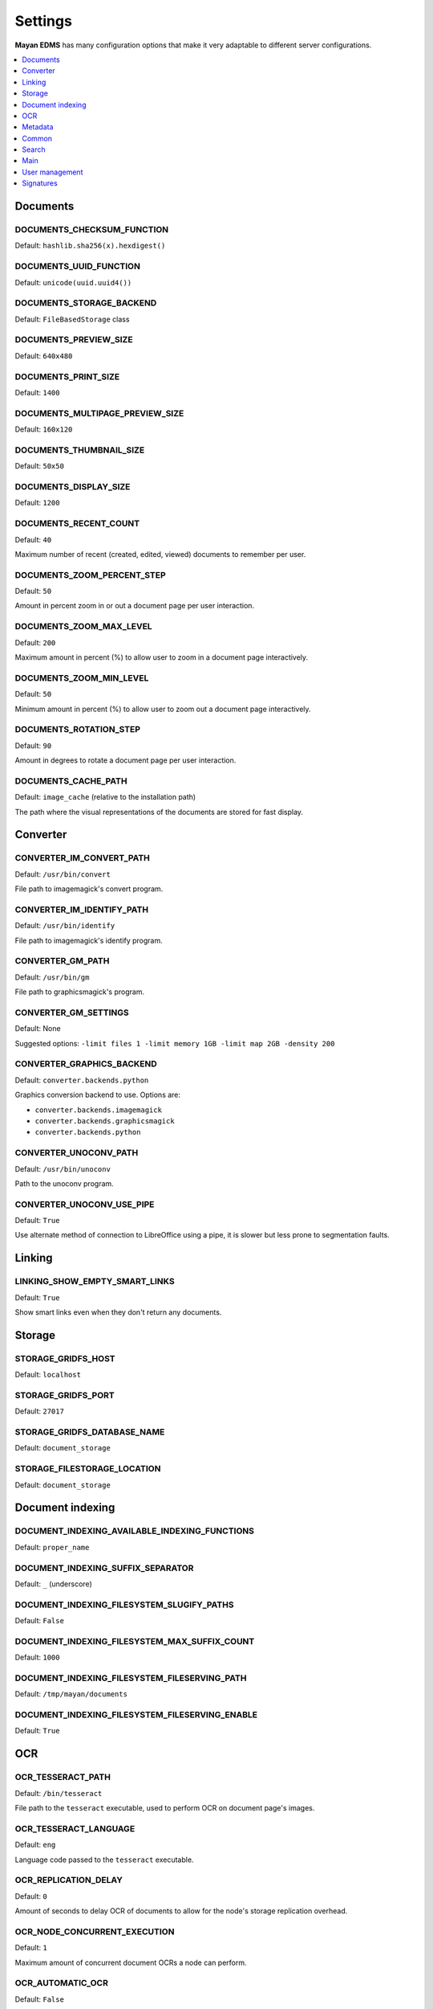 ========
Settings
========

**Mayan EDMS** has many configuration options that make it very adaptable to
different server configurations.

.. contents::
    :local:
    :depth: 1


Documents
=========

.. setting:: DOCUMENTS_CHECKSUM_FUNCTION

DOCUMENTS_CHECKSUM_FUNCTION
---------------------------

Default: ``hashlib.sha256(x).hexdigest()``


.. setting:: \DOCUMENTS_UUID_FUNCTION

DOCUMENTS_UUID_FUNCTION
-----------------------

Default: ``unicode(uuid.uuid4())``


.. setting:: DOCUMENTS_STORAGE_BACKEND

DOCUMENTS_STORAGE_BACKEND
-------------------------

Default: ``FileBasedStorage`` class


.. setting:: DOCUMENTS_PREVIEW_SIZE

DOCUMENTS_PREVIEW_SIZE    
----------------------
    
Default: ``640x480``


.. setting:: DOCUMENTS_PRINT_SIZE

DOCUMENTS_PRINT_SIZE    
--------------------
    
Default: ``1400``
    

.. setting:: DOCUMENTS_MULTIPAGE_PREVIEW_SIZE    

DOCUMENTS_MULTIPAGE_PREVIEW_SIZE
--------------------------------

Default: ``160x120``


.. setting:: DOCUMENTS_THUMBNAIL_SIZE

DOCUMENTS_THUMBNAIL_SIZE   
------------------------
    
Default: ``50x50``
        

.. setting:: DOCUMENTS_DISPLAY_SIZE    

DOCUMENTS_DISPLAY_SIZE
----------------------
    
Default: ``1200``
          

.. setting:: DOCUMENTS_RECENT_COUNT

DOCUMENTS_RECENT_COUNT
----------------------
    
Default: ``40``  
    
Maximum number of recent (created, edited, viewed) documents to
remember per user.   
    

.. setting:: DOCUMENTS_ZOOM_PERCENT_STEP

DOCUMENTS_ZOOM_PERCENT_STEP
---------------------------
    
Default: ``50``  
    
Amount in percent zoom in or out a document page per user interaction.    
    
    
.. setting:: DOCUMENTS_ZOOM_MAX_LEVEL    

DOCUMENTS_ZOOM_MAX_LEVEL
------------------------
    
Default: ``200``  
    
Maximum amount in percent (%) to allow user to zoom in a document page interactively.

    
.. setting:: DOCUMENTS_ZOOM_MIN_LEVEL

DOCUMENTS_ZOOM_MIN_LEVEL
------------------------
    
Default: ``50``  
    
Minimum amount in percent (%) to allow user to zoom out a document page interactively.
    

.. setting:: DOCUMENTS_ROTATION_STEP

DOCUMENTS_ROTATION_STEP
-----------------------
    
Default: ``90``  
    
Amount in degrees to rotate a document page per user interaction.    
    
    
.. setting:: DOCUMENTS_CACHE_PATH

DOCUMENTS_CACHE_PATH
--------------------
    
Default: ``image_cache`` (relative to the installation path)
    
The path where the visual representations of the documents are stored for fast display.
    

Converter
=========
    
.. setting:: CONVERTER_IM_CONVERT_PATH

CONVERTER_IM_CONVERT_PATH
-------------------------
    
Default: ``/usr/bin/convert``
    
File path to imagemagick's convert program.    
    
    
.. setting:: CONVERTER_IM_IDENTIFY_PATH    
    
CONVERTER_IM_IDENTIFY_PATH    
--------------------------

Default: ``/usr/bin/identify``

File path to imagemagick's identify program.    
    
    
.. setting:: CONVERTER_GM_PATH    

CONVERTER_GM_PATH
-----------------

Default: ``/usr/bin/gm``
    
File path to graphicsmagick's program.
    

.. setting:: CONVERTER_GM_SETTINGS

CONVERTER_GM_SETTINGS
---------------------

Default: None
    
Suggested options: ``-limit files 1 -limit memory 1GB -limit map 2GB -density 200``


.. setting:: CONVERTER_GRAPHICS_BACKEND

CONVERTER_GRAPHICS_BACKEND
--------------------------

Default: ``converter.backends.python``    
    
Graphics conversion backend to use. Options are:

* ``converter.backends.imagemagick``
* ``converter.backends.graphicsmagick``
* ``converter.backends.python``
    
.. setting:: CONVERTER_UNOCONV_PATH

CONVERTER_UNOCONV_PATH 
----------------------
    
Default: ``/usr/bin/unoconv``
    
Path to the unoconv program.
   
    
.. setting:: CONVERTER_UNOCONV_USE_PIPE

CONVERTER_UNOCONV_USE_PIPE  
--------------------------
    
Default: ``True``
    
Use alternate method of connection to LibreOffice using a pipe, it is slower but less prone to segmentation faults.    
    
    
Linking
=======

.. setting:: LINKING_SHOW_EMPTY_SMART_LINKS

LINKING_SHOW_EMPTY_SMART_LINKS
------------------------------
    
Default: ``True``
    
Show smart links even when they don't return any documents.
    

Storage
=======

.. setting:: STORAGE_GRIDFS_HOST

STORAGE_GRIDFS_HOST
-------------------
    
Default: ``localhost``    
    

.. setting:: STORAGE_GRIDFS_PORT

STORAGE_GRIDFS_PORT  
-------------------
    
Default: ``27017``        
    
    
.. setting:: STORAGE_GRIDFS_DATABASE_NAME

STORAGE_GRIDFS_DATABASE_NAME   
----------------------------
    
Default: ``document_storage``     
    
    
.. setting:: STORAGE_FILESTORAGE_LOCATION

STORAGE_FILESTORAGE_LOCATION  
----------------------------
    
Default: ``document_storage``     
    

Document indexing
=================

.. setting:: DOCUMENT_INDEXING_AVAILABLE_INDEXING_FUNCTIONS

DOCUMENT_INDEXING_AVAILABLE_INDEXING_FUNCTIONS    
----------------------------------------------
    
Default: ``proper_name`` 


.. setting:: DOCUMENT_INDEXING_SUFFIX_SEPARATOR

DOCUMENT_INDEXING_SUFFIX_SEPARATOR
----------------------------------
    
Default: ``_``  (underscore)
    
    
.. setting:: DOCUMENT_INDEXING_FILESYSTEM_SLUGIFY_PATHS

DOCUMENT_INDEXING_FILESYSTEM_SLUGIFY_PATHS   
------------------------------------------
    
Default: ``False``    
        
    
.. setting:: DOCUMENT_INDEXING_FILESYSTEM_MAX_SUFFIX_COUNT

DOCUMENT_INDEXING_FILESYSTEM_MAX_SUFFIX_COUNT
---------------------------------------------
    
Default: ``1000``        
    
    
.. setting:: DOCUMENT_INDEXING_FILESYSTEM_FILESERVING_PATH

DOCUMENT_INDEXING_FILESYSTEM_FILESERVING_PATH 
---------------------------------------------
    
Default: ``/tmp/mayan/documents``         
    
    
.. setting:: DOCUMENT_INDEXING_FILESYSTEM_FILESERVING_ENABLE

DOCUMENT_INDEXING_FILESYSTEM_FILESERVING_ENABLE    
-----------------------------------------------
    
Default: ``True``       
    
    
OCR
===
    
.. setting:: OCR_TESSERACT_PATH

OCR_TESSERACT_PATH
------------------
    
Default: ``/bin/tesseract``        

File path to the ``tesseract`` executable, used to perform OCR on document
page's images.
    
    
.. setting:: OCR_TESSERACT_LANGUAGE

OCR_TESSERACT_LANGUAGE 
----------------------
    
Default: ``eng``           

Language code passed to the ``tesseract`` executable.
        
    
.. setting:: OCR_REPLICATION_DELAY

OCR_REPLICATION_DELAY 
---------------------
    
Default: ``0``              
    
Amount of seconds to delay OCR of documents to allow for the node's
storage replication overhead.    
    
    
.. setting:: OCR_NODE_CONCURRENT_EXECUTION

OCR_NODE_CONCURRENT_EXECUTION
-----------------------------
    
Default: ``1``               
    
Maximum amount of concurrent document OCRs a node can perform.


.. setting:: OCR_AUTOMATIC_OCR

OCR_AUTOMATIC_OCR    
-----------------
    
Default: ``False``               
    
Automatically queue newly created documents or newly uploaded versions
of existing documents for OCR.
    
    
.. setting:: OCR_QUEUE_PROCESSING_INTERVAL

OCR_QUEUE_PROCESSING_INTERVAL
-----------------------------
    
Default: ``10``               


.. setting:: OCR_UNPAPER_PATH

OCR_UNPAPER_PATH
----------------
    
Default: ``/usr/bin/unpaper`` 
    
File path to the ``unpaper`` executable, used to clean up images before
doing OCR.
    

Metadata
========

.. setting:: METADATA_AVAILABLE_FUNCTIONS

METADATA_AVAILABLE_FUNCTIONS
----------------------------

Default: ``current_date`` 


.. setting:: METADATA_AVAILABLE_MODELS

METADATA_AVAILABLE_MODELS 
-------------------------

Default: ``User`` 


Common
======

.. setting:: COMMON_TEMPORARY_DIRECTORY

COMMON_TEMPORARY_DIRECTORY   
--------------------------

Default: ``/tmp`` 

Temporary directory used site wide to store thumbnails, previews
and temporary files. If none is specified, one will be created 
using tempfile.mkdtemp()


.. setting:: COMMON_DEFAULT_PAPER_SIZE

COMMON_DEFAULT_PAPER_SIZE   
-------------------------

Default: ``Letter`` 


.. setting:: COMMON_DEFAULT_PAGE_ORIENTATION

COMMON_DEFAULT_PAGE_ORIENTATION    
-------------------------------
Default: ``Portrait`` 


.. setting:: COMMON_AUTO_CREATE_ADMIN

COMMON_AUTO_CREATE_ADMIN
------------------------

Default: ``True`` 

Automatically creates an administrator superuser with the username
specified by COMMON_AUTO_ADMIN_USERNAME and with the default password
specified by COMMON_AUTO_ADMIN_PASSWORD


.. setting:: COMMON_AUTO_ADMIN_USERNAME

COMMON_AUTO_ADMIN_USERNAME
--------------------------

Default: ``admin`` 

Username of the automatically created superuser


.. setting:: COMMON_AUTO_ADMIN_PASSWORD

COMMON_AUTO_ADMIN_PASSWORD
--------------------------

Default: ``admin`` 

Default password of the automatically created superuser
    

.. setting:: COMMON_LOGIN_METHOD

COMMON_LOGIN_METHOD
------------------- 

Default: ``username`` 

Controls the mechanism used to authenticated user. Options are: ``username``, ``email``
If using the ``email`` login method a proper email authentication backend must used
such as AUTHENTICATION_BACKENDS = ('common.auth.email_auth_backend.EmailAuthBackend',)


.. setting:: COMMON_ALLOW_ANONYMOUS_ACCESS

COMMON_ALLOW_ANONYMOUS_ACCESS
-----------------------------

Default: ``False``

Allow non authenticated users, access to all views


Search
======

.. setting:: SEARCH_LIMIT 

SEARCH_LIMIT
------------   

Default: ``100`` 

Maximum amount search hits to fetch and display.


.. setting:: SEARCH_RECENT_COUNT

SEARCH_RECENT_COUNT
-------------------

Default: ``5`` 

Maximum number of search queries to remember per user.    


Web theme
---------

.. setting:: WEB_THEME_THEME

WEB_THEME_THEME
---------------   

Default: ``activo`` 

CSS theme to apply, options are: ``amro``, ``bec``, ``bec-green``, ``blue``, ``default``, ``djime-cerulean``, ``drastic-dark``, ``kathleene``, ``olive``, ``orange``, ``red``, ``reidb-greenish`` and ``warehouse``.


.. setting:: WEB_THEME_VERBOSE_LOGIN

WEB_THEME_VERBOSE_LOGIN
----------------------- 

Default: ``True`` 

Display extra information in the login screen.


Main
====

.. setting:: MAIN_SIDE_BAR_SEARCH

MAIN_SIDE_BAR_SEARCH
--------------------    

Default: ``False`` 

Controls whether the search functionality is provided by a sidebar widget or by a menu entry.


.. setting:: MAIN_DISABLE_HOME_VIEW

MAIN_DISABLE_HOME_VIEW
----------------------

Default: ``False`` 


.. setting:: MAIN_DISABLE_ICONS

MAIN_DISABLE_ICONS
------------------ 

Default: ``False`` 


User management
===============

.. setting:: ROLES_DEFAULT_ROLES

ROLES_DEFAULT_ROLES
-------------------

Default: ``[]`` 

A list of existing roles that are automatically assigned to newly created users


Signatures
==========

.. setting:: SIGNATURES_KEYSERVERS    

SIGNATURES_KEYSERVERS
---------------------

Default: ``['pool.sks-keyservers.net']`` 

List of keyservers to be queried for unknown keys.


.. setting:: SIGNATURES_GPG_HOME

SIGNATURES_GPG_HOME
-------------------    

Default: ``gpg_home``

Home directory used to store keys as well as configuration files.
